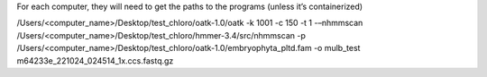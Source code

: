 For each computer, they will need to get the paths to the programs (unless it’s containerized)

.. code-block:: bash

/Users/<computer_name>/Desktop/test_chloro/oatk-1.0/oatk -k 1001 -c 150 -t 1 -–nhmmscan /Users/<computer_name>/Desktop/test_chloro/hmmer-3.4/src/nhmmscan  -p /Users/<computer_name>/Desktop/test_chloro/oatk-1.0/embryophyta_pltd.fam -o mulb_test m64233e_221024_024514_1x.ccs.fastq.gz
